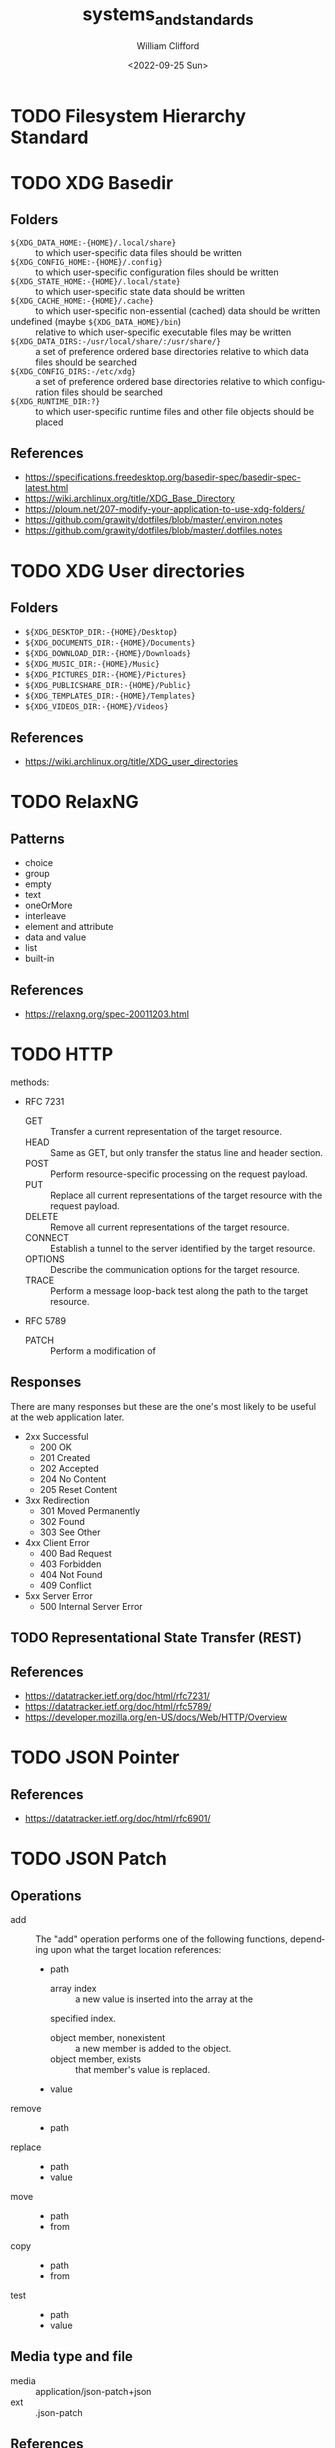 #+title: systems_and_standards
#+date: <2022-09-25 Sun>
#+author: William Clifford
#+email: wobh@wobh.org

* TODO Filesystem Hierarchy Standard
* TODO XDG Basedir
** Folders
- ~${XDG_DATA_HOME:-{HOME}/.local/share}~ :: to which user-specific
  data files should be written
- ~${XDG_CONFIG_HOME:-{HOME}/.config}~ :: to which user-specific
  configuration files should be written
- ~${XDG_STATE_HOME:-{HOME}/.local/state}~ :: to which user-specific
  state data should be written
- ~${XDG_CACHE_HOME:-{HOME}/.cache}~ :: to which user-specific
  non-essential (cached) data should be written
- undefined (maybe ~${XDG_DATA_HOME}/bin~) :: relative to which
  user-specific executable files may be written
- ~${XDG_DATA_DIRS:-/usr/local/share/:/usr/share/}~ :: a set of
  preference ordered base directories relative to which data files
  should be searched
- ~${XDG_CONFIG_DIRS:-/etc/xdg}~ :: a set of preference ordered base
  directories relative to which configuration files should be searched
- ~${XDG_RUNTIME_DIR:?}~ :: to which user-specific runtime files and
  other file objects should be placed

** References
- https://specifications.freedesktop.org/basedir-spec/basedir-spec-latest.html
- https://wiki.archlinux.org/title/XDG_Base_Directory
- https://ploum.net/207-modify-your-application-to-use-xdg-folders/
- https://github.com/grawity/dotfiles/blob/master/.environ.notes
- https://github.com/grawity/dotfiles/blob/master/.dotfiles.notes
* TODO XDG User directories
** Folders
- ~${XDG_DESKTOP_DIR:-{HOME}/Desktop}~
- ~${XDG_DOCUMENTS_DIR:-{HOME}/Documents}~
- ~${XDG_DOWNLOAD_DIR:-{HOME}/Downloads}~
- ~${XDG_MUSIC_DIR:-{HOME}/Music}~
- ~${XDG_PICTURES_DIR:-{HOME}/Pictures}~
- ~${XDG_PUBLICSHARE_DIR:-{HOME}/Public}~
- ~${XDG_TEMPLATES_DIR:-{HOME}/Templates}~
- ~${XDG_VIDEOS_DIR:-{HOME}/Videos}~

** References
- https://wiki.archlinux.org/title/XDG_user_directories
* TODO RelaxNG
** Patterns
- choice
- group
- empty
- text
- oneOrMore
- interleave
- element and attribute
- data and value
- list
- built-in
** References
- https://relaxng.org/spec-20011203.html
* TODO HTTP

methods:

- RFC 7231
  - GET :: Transfer a current representation of the target resource.
  - HEAD :: Same as GET, but only transfer the status line and header
    section.
  - POST :: Perform resource-specific processing on the request
    payload.
  - PUT :: Replace all current representations of the target resource
    with the request payload.
  - DELETE :: Remove all current representations of the target
    resource.
  - CONNECT :: Establish a tunnel to the server identified by the
    target resource.
  - OPTIONS :: Describe the communication options for the target
    resource.
  - TRACE :: Perform a message loop-back test along the path to the
    target resource.
- RFC 5789
  - PATCH :: Perform a modification of 

** Responses

There are many responses but these are the one's most likely to be
useful at the web application later.

- 2xx Successful
  - 200 OK
  - 201 Created
  - 202 Accepted
  - 204 No Content
  - 205 Reset Content
- 3xx Redirection
  - 301 Moved Permanently
  - 302 Found
  - 303 See Other
- 4xx Client Error
  - 400 Bad Request
  - 403 Forbidden
  - 404 Not Found
  - 409 Conflict
- 5xx Server Error
  - 500 Internal Server Error

** TODO Representational State Transfer (REST)

** References
- https://datatracker.ietf.org/doc/html/rfc7231/
- https://datatracker.ietf.org/doc/html/rfc5789/
- https://developer.mozilla.org/en-US/docs/Web/HTTP/Overview
* TODO JSON Pointer
** References
- https://datatracker.ietf.org/doc/html/rfc6901/
* TODO JSON Patch
** Operations
- add :: The "add" operation performs one of the following functions,
  depending upon what the target location references:
  - path  
    - array index :: a new value is inserted into the array at the
	specified index.
    - object member, nonexistent :: a new member is added to the object.
    - object member, exists :: that member's value is replaced.
  - value
- remove ::
  - path
- replace :: 
  - path 
  - value
- move ::
  - path
  - from
- copy ::
  - path
  - from
- test ::
  - path
  - value
** Media type and file
- media :: application/json-patch+json
- ext :: .json-patch

** References
- https://jsonpatch.com/
- https://datatracker.ietf.org/doc/html/rfc6902/
- 
* TODO JSON:API
- resource object
  - data
    - id
    - type
    - attributes
    - relationships
  - meta
  - links
    - self
    - related
  - included
  - jsonapi
- error object
  - errors
  - meta
** Media type
- application/vnd.api+json
** Schema
#+begin_src json
{
  "$schema": "http://json-schema.org/draft-06/schema#",
  "title": "JSON:API Schema",
  "description": "This is a schema for responses in the JSON:API format. For more, see http://jsonapi.org",
  "oneOf": [
    {
      "$ref": "#/definitions/success"
    },
    {
      "$ref": "#/definitions/failure"
    },
    {
      "$ref": "#/definitions/info"
    }
  ],

  "definitions": {
    "success": {
      "type": "object",
      "required": [
        "data"
      ],
      "properties": {
        "data": {
          "$ref": "#/definitions/data"
        },
        "included": {
          "description": "To reduce the number of HTTP requests, servers **MAY** allow responses that include related resources along with the requested primary resources. Such responses are called \"compound documents\".",
          "type": "array",
          "items": {
            "$ref": "#/definitions/resource"
          },
          "uniqueItems": true
        },
        "meta": {
          "$ref": "#/definitions/meta"
        },
        "links": {
          "description": "Link members related to the primary data.",
          "allOf": [
            {
              "$ref": "#/definitions/links"
            },
            {
              "$ref": "#/definitions/pagination"
            }
          ]
        },
        "jsonapi": {
          "$ref": "#/definitions/jsonapi"
        }
      },
      "additionalProperties": false
    },
    "failure": {
      "type": "object",
      "required": [
        "errors"
      ],
      "properties": {
        "errors": {
          "type": "array",
          "items": {
            "$ref": "#/definitions/error"
          },
          "uniqueItems": true
        },
        "meta": {
          "$ref": "#/definitions/meta"
        },
        "jsonapi": {
          "$ref": "#/definitions/jsonapi"
        },
        "links": {
          "$ref": "#/definitions/links"
        }
      },
      "additionalProperties": false
    },
    "info": {
      "type": "object",
      "required": [
        "meta"
      ],
      "properties": {
        "meta": {
          "$ref": "#/definitions/meta"
        },
        "links": {
          "$ref": "#/definitions/links"
        },
        "jsonapi": {
          "$ref": "#/definitions/jsonapi"
        }
      },
      "additionalProperties": false
    },

    "meta": {
      "description": "Non-standard meta-information that can not be represented as an attribute or relationship.",
      "type": "object",
      "additionalProperties": true
    },
    "data": {
      "description": "The document's \"primary data\" is a representation of the resource or collection of resources targeted by a request.",
      "oneOf": [
        {
          "$ref": "#/definitions/resource"
        },
        {
          "description": "An array of resource objects, an array of resource identifier objects, or an empty array ([]), for requests that target resource collections.",
          "type": "array",
          "items": {
            "$ref": "#/definitions/resource"
          },
          "uniqueItems": true
        },
        {
          "description": "null if the request is one that might correspond to a single resource, but doesn't currently.",
          "type": "null"
        }
      ]
    },
    "resource": {
      "description": "\"Resource objects\" appear in a JSON:API document to represent resources.",
      "type": "object",
      "required": [
        "type",
        "id"
      ],
      "properties": {
        "type": {
          "type": "string"
        },
        "id": {
          "type": "string"
        },
        "attributes": {
          "$ref": "#/definitions/attributes"
        },
        "relationships": {
          "$ref": "#/definitions/relationships"
        },
        "links": {
          "$ref": "#/definitions/links"
        },
        "meta": {
          "$ref": "#/definitions/meta"
        }
      },
      "additionalProperties": false
    },
    "relationshipLinks": {
      "description": "A resource object **MAY** contain references to other resource objects (\"relationships\"). Relationships may be to-one or to-many. Relationships can be specified by including a member in a resource's links object.",
      "type": "object",
      "properties": {
        "self": {
          "description": "A `self` member, whose value is a URL for the relationship itself (a \"relationship URL\"). This URL allows the client to directly manipulate the relationship. For example, it would allow a client to remove an `author` from an `article` without deleting the people resource itself.",
          "$ref": "#/definitions/link"
        },
        "related": {
          "$ref": "#/definitions/link"
        }
      },
      "additionalProperties": true
    },
    "links": {
      "type": "object",
      "additionalProperties": {
        "$ref": "#/definitions/link"
      }
    },
    "link": {
      "description": "A link **MUST** be represented as either: a string containing the link's URL or a link object.",
      "oneOf": [
        {
          "description": "A string containing the link's URL.",
          "type": "string",
          "format": "uri-reference"
        },
        {
          "type": "object",
          "required": [
            "href"
          ],
          "properties": {
            "href": {
              "description": "A string containing the link's URL.",
              "type": "string",
              "format": "uri-reference"
            },
            "meta": {
              "$ref": "#/definitions/meta"
            }
          }
        }
      ]
    },

    "attributes": {
      "description": "Members of the attributes object (\"attributes\") represent information about the resource object in which it's defined.",
      "type": "object",
      "patternProperties": {
        "^[a-zA-Z0-9](?:[-\\w]*[a-zA-Z0-9])?$": {
          "description": "Attributes may contain any valid JSON value."
        }
      },
      "not": {
        "anyOf": [
          {"required": ["relationships"]},
          {"required": ["links"]},
          {"required": ["id"]},
          {"required": ["type"]}
        ]
      },
      "additionalProperties": false
    },

    "relationships": {
      "description": "Members of the relationships object (\"relationships\") represent references from the resource object in which it's defined to other resource objects.",
      "type": "object",
      "patternProperties": {
        "^[a-zA-Z0-9](?:[-\\w]*[a-zA-Z0-9])?$": {
          "properties": {
            "links": {
              "$ref": "#/definitions/relationshipLinks"
            },
            "data": {
              "description": "Member, whose value represents \"resource linkage\".",
              "oneOf": [
                {
                  "$ref": "#/definitions/relationshipToOne"
                },
                {
                  "$ref": "#/definitions/relationshipToMany"
                }
              ]
            },
            "meta": {
              "$ref": "#/definitions/meta"
            }
          },
          "anyOf": [
            {"required": ["data"]},
            {"required": ["meta"]},
            {"required": ["links"]}
          ],
          "not": {
            "anyOf": [
              {"required": ["id"]},
              {"required": ["type"]}
            ]
          },
          "additionalProperties": false
        }
      },
      "additionalProperties": false
    },
    "relationshipToOne": {
      "description": "References to other resource objects in a to-one (\"relationship\"). Relationships can be specified by including a member in a resource's links object.",
      "anyOf": [
        {
          "$ref": "#/definitions/empty"
        },
        {
          "$ref": "#/definitions/linkage"
        }
      ]
    },
    "relationshipToMany": {
      "description": "An array of objects each containing \"type\" and \"id\" members for to-many relationships.",
      "type": "array",
      "items": {
        "$ref": "#/definitions/linkage"
      },
      "uniqueItems": true
    },
    "empty": {
      "description": "Describes an empty to-one relationship.",
      "type": "null"
    },
    "linkage": {
      "description": "The \"type\" and \"id\" to non-empty members.",
      "type": "object",
      "required": [
        "type",
        "id"
      ],
      "properties": {
        "type": {
          "type": "string"
        },
        "id": {
          "type": "string"
        },
        "meta": {
          "$ref": "#/definitions/meta"
        }
      },
      "additionalProperties": false
    },
    "pagination": {
      "type": "object",
      "properties": {
        "first": {
          "description": "The first page of data",
          "oneOf": [
            { "$ref": "#/definitions/link" },
            { "type": "null" }
          ]
        },
        "last": {
          "description": "The last page of data",
          "oneOf": [
            { "$ref": "#/definitions/link" },
            { "type": "null" }
          ]
        },
        "prev": {
          "description": "The previous page of data",
          "oneOf": [
            { "$ref": "#/definitions/link" },
            { "type": "null" }
          ]
        },
        "next": {
          "description": "The next page of data",
          "oneOf": [
            { "$ref": "#/definitions/link" },
            { "type": "null" }
          ]
        }
      }
    },

    "jsonapi": {
      "description": "An object describing the server's implementation",
      "type": "object",
      "properties": {
        "version": {
          "type": "string"
        },
        "meta": {
          "$ref": "#/definitions/meta"
        }
      },
      "additionalProperties": false
    },

    "error": {
      "type": "object",
      "properties": {
        "id": {
          "description": "A unique identifier for this particular occurrence of the problem.",
          "type": "string"
        },
        "links": {
          "$ref": "#/definitions/links"
        },
        "status": {
          "description": "The HTTP status code applicable to this problem, expressed as a string value.",
          "type": "string"
        },
        "code": {
          "description": "An application-specific error code, expressed as a string value.",
          "type": "string"
        },
        "title": {
          "description": "A short, human-readable summary of the problem. It **SHOULD NOT** change from occurrence to occurrence of the problem, except for purposes of localization.",
          "type": "string"
        },
        "detail": {
          "description": "A human-readable explanation specific to this occurrence of the problem.",
          "type": "string"
        },
        "source": {
          "type": "object",
          "properties": {
            "pointer": {
              "description": "A JSON Pointer [RFC6901] to the associated entity in the request document [e.g. \"/data\" for a primary data object, or \"/data/attributes/title\" for a specific attribute].",
              "type": "string"
            },
            "parameter": {
              "description": "A string indicating which query parameter caused the error.",
              "type": "string"
            }
          }
        },
        "meta": {
          "$ref": "#/definitions/meta"
        }
      },
      "additionalProperties": false
    }
  }
}
#+end_src
** References
- https://jsonapi.org/
  - http://jsonapi.org/schema
* TODO JSON Schema
** References
- https://json-schema.org
  - https://json-schema.org/draft/2020-12/json-schema-core.html
* TODO Mime types
** 
** The application/json Media Type for JavaScript Object Notation (JSON)
*** References
- https://datatracker.ietf.org/doc/html/rfc4627
** References
- https://datatracker.ietf.org/doc/html/rfc6838
* TODO JWT
* TODO Microformats
** Prefixed Classnames

- h-* :: root classnames specify that an element is a microformat,
  e.g. <span class="h-card">
- p-* :: specifies an element as a plain-text property, e.g. <span
  class="p-name">My Name</span>
- u-* :: parses an element as a URL, e.g. <a class="u-url"
  href="/"></a>
- dt-* :: parses an element as a date/time, e.g. <time
  class="dt-published" datetime="2013-05-02 12:00:00" />
- e-* :: parses an element’s whole inner HTML, e.g. <div
  class="e-content">

** Formats
*** h-adr
h-adr is a simple, open format for publishing structured locations
such as addresses, physical and/or postal.

**** Properties
- p-street-address :: house/apartment number, floor, street name
- p-extended-address :: additional street details
- p-post-office-box :: post office mailbox
- p-locality :: city/town/village
- p-region :: state/county/province
- p-postal-code :: postal code, e.g. ZIP in the US
- p-country-name :: should be full name of country, country code ok
- p-label :: a mailing label, plain text, perhaps with preformatting
- p-geo :: (or u-geo with a RFC 5870 geo: URL), optionally embedded h-geo
- p-latitude :: decimal latitude
- p-longitude :: decimal longitude
- p-altitude :: decimal altitude - new in vCard4 (RFC6350)

All properties are optional.

- p-name :: there is no "p-name" property in h-adr. If your address
  has an explicit name, it's likely a venue, and you should use h-card
  instead.

**** References
- http://microformats.org/wiki/h-adr
*** h-card
h-card is a simple, open format for publishing people and
organisations on the web. h-card is often used on home pages and
individual blog posts.

**** Properties
- p-name :: The full/formatted name of the person or organization
- p-honorific-prefix :: e.g. Mrs., Mr. or Dr.
- p-given-name :: given (often first) name
- p-additional-name :: other (e.g. middle) name
- p-family-name :: family (often last) name
- p-sort-string :: string to sort by
- p-honorific-suffix :: e.g. Ph.D, Esq.
- p-nickname :: nickname/alias/handle
- u-email :: email address
- u-logo :: a logo representing the person or organization (e.g. a face icon)
- u-photo :: a photo of the person or organization
- u-url :: home page or other URL representing the person or organization
- u-uid :: universally unique identifier, preferably canonical URL
- p-category :: category/tag
- p-adr :: postal address, optionally embed an h-adr
  - Main article: h-adr
- p-post-office-box :: post office box description if any
- p-extended-address :: apartment/suite/room name/number if any
- p-street-address :: street number + name
- p-locality :: city/town/village
- p-region :: state/county/province
- p-postal-code :: postal code, e.g. US ZIP
- p-country-name :: country name
- p-label
- p-geo or u-geo, optionally embed an h-geo
  - Main article: h-geo
- p-latitude :: decimal latitude
- p-longitude :: decimal longitude
- p-altitude :: decimal altitude
- p-tel :: telephone number
- p-note :: additional notes
- dt-bday :: birth date
- u-key :: cryptographic public key e.g. SSH or GPG
- p-org :: affiliated organization, optionally embed an h-card
- p-job-title :: job title, previously 'title' in hCard 1.0, disambiguated.
- p-role :: description of role
- u-impp :: per RFC4770, new in vCard4 (RFC 6350)
- p-sex :: biological sex, new in vCard4 (RFC 6350)
- p-gender-identity :: gender identity, new in vCard4 (RFC 6350)
- dt-anniversary

**** References
- http://microformats.org/wiki/h-card
*** h-entry
h-entry is a simple, open format for episodic or datestamped content
on the web.
**** Properties
- p-name :: entry name/title
- p-summary :: short entry summary
- e-content :: full content of the entry
- dt-published :: when the entry was published
- dt-updated :: when the entry was updated
- p-author :: who wrote the entry, optionally embedded h-card(s)
- p-category :: entry categories/tags
- u-url :: entry permalink URL
- u-uid :: universally unique identifier, typically canonical entry
  URL
- p-location :: location the entry was posted from, optionally embed
  h-card, h-adr, or h-geo
- u-syndication :: URL(s) of syndicated copies of this post. The
  property equivalent of rel-syndication (example)
- u-in-reply-to :: the URL which the h-entry is considered reply to
  (i.e. doesn’t make sense without context, could show up in comment
  thread), optionally an embedded h-cite (reply-context) (example)
- p-rsvp :: (enum, use <data> element or Value Class Pattern) "yes", "no", "maybe", "interested". Case-insensitive values, normalized to lowercase. Examples:
  - ... <data class="p-rsvp" value="YES">is going</data> to ..., or
  - ... <data class="p-rsvp" value="Maybe">might go</data> to ...
  - ... <data class="p-rsvp" value="no">unable to go</data> to ...
  - ... <data class="p-rsvp" value="iNtEreSTed">am interested/tracking/watching</data> ...
- u-like-of :: the URL which the h-entry is considered a “like”
  (favorite, star) of. Optionally an embedded h-cite
- u-repost-of :: the URL which the h-entry is considered a “repost”
  of. Optionally an embedded h-cite.

**** References
- http://microformats.org/wiki/h-entry
*** h-event
h-event is a simple, open format for events on the web. h-event is
often used with both event listings and individual event pages.
**** Properties
- p-name :: event name (or title)
- p-summary :: short summary of the event
- dt-start :: datetime the event starts
- dt-end :: datetime the event ends
- dt-duration :: duration of the event
- p-description :: more detailed description of the event
  - WARNING: Proposed to be replaced by e-content (re-used from h-entry)
  - See and follow-up: https://github.com/microformats/h-event/issues/3
- u-url :: permalink for the event
- p-category :: event category(ies)/tag(s)
- p-location :: where the event takes place, optionally embedded h-card, h-adr, or h-geo
**** References
- http://microformats.org/wiki/h-event
*** h-feed
h-feed is a simple, open format for publishing a stream or feed of
h-entry posts, like complete posts on a home page or archive pages, or
summaries or other brief lists of posts.

**** Properties
- p-name :: name of the feed
- p-author :: author of the feed, optionally embed an h-card
  - Main article: h-card
- u-url :: URL of the feed
- u-photo :: representative photo / icon for the feed

children:

- nested h-entry objects representing the items of the feed

**** References
- http://microformats.org/wiki/h-feed
*** TODO h-geo
*** TODO h-item
*** TODO h-listing draft
*** h-product
h-product is a simple, open format for publishing product data on the
web.

**** Properties
- p-name :: name of the product
- u-photo :: photo of the product
- p-brand :: manufacturer, can also be embedded h-card
  - Main article: h-card
- p-category :: freeform categories or tags applied to the item by the
  reviewer
- e-description
- u-url :: URL of the product
- u-identifier :: includes type (e.g. mpn, upc, isbn, issn, sn, vin,
  sku etc.) and value.
- p-review :: a review of the product, optionally embedded h-review
  - Main article: h-review
- p-price :: retail price of the product
**** References
- http://microformats.org/wiki/h-product
*** TODO h-recipe
*** TODO h-resume
*** TODO h-review
*** TODO h-review-aggregate

** References
- http://microformats.org
  - http://microformats.org/wiki/Main_Page
- https://developer.mozilla.org/en-US/docs/Web/HTML/microformats
- http://microformats.org/wiki/xfn
  - http://gmpg.org/xfn/and/#idconsolidation
  - 
* TODO Dublin Core Metadata
** References
- https://www.dublincore.org/specifications/dublin-core/
* TODO HTML
** References
- [[https://developer.mozilla.org/en-US/docs/Web/HTML/Global_attributes/data-*]]
* TODO ARIA
** Roles
Roles are categorized as follows:

- Abstract Roles
- Widget Roles
- Document Structure Roles
- Landmark Roles
- Live Region Roles
- Window Roles

*** Abstract Roles

The following roles are used to support the WAI-ARIA role taxonomy for
the purpose of defining general role concepts.

Abstract roles are used for the ontology. Authors MUST NOT use
abstract roles in content.

- command
- composite
- input
- landmark
- range
- roletype
- section
- sectionhead
- select
- structure
- widget
- window

*** Widget Roles

The following roles act as standalone user interface widgets or as
part of larger, composite widgets.

- button
- checkbox
- gridcell
- link
- menuitem
- menuitemcheckbox
- menuitemradio
- option
- progressbar
- radio
- scrollbar
- searchbox
- separator (when focusable)
- slider
- spinbutton
- switch
- tab
- tabpanel
- textbox
- treeitem

The following roles act as composite user interface widgets. These
roles typically act as containers that manage other, contained
widgets.

- combobox
- grid
- listbox
- menu
- menubar
- radiogroup
- tablist
- tree
- treegrid

*** Document Structure Roles

The following roles describe structures that organize content in a
page. Document structures are not usually interactive.

- application
- article
- cell
- columnheader
- definition
- directory
- document
- feed
- figure
- group
- heading
- img
- list
- listitem
- math
- none
- note
- presentation
- row
- rowgroup
- rowheader
- separator (when not focusable)
- table
- term
- toolbar
- tooltip

*** Landmark Roles

The following roles are regions of the page intended as navigational
landmarks. All of these roles inherit from the landmark base type and
all are imported from the Role Attribute [role-attribute]. The roles
are included here in order to make them clearly part of the WAI-ARIA
Role taxonomy.

- banner
- complementary
- contentinfo
- form
- main
- navigation
- region
- search

*** Live Region Roles

The following roles are live regions and may be modified by live
region attributes.

- alert
- log
- marquee
- status
- timer

*** Window Roles

The following roles act as windows within the browser or application.

- alertdialog
- dialog

** Properties
*** Global States and Properties
- aria-atomic
- aria-busy (state)
- aria-controls
- aria-current (state)
- aria-describedby
- aria-details
- aria-disabled (state)
- aria-dropeffect
- aria-errormessage
- aria-flowto
- aria-grabbed (state)
- aria-haspopup
- aria-hidden (state)
- aria-invalid (state)
- aria-keyshortcuts
- aria-label
- aria-labelledby
- aria-live
- aria-owns
- aria-relevant
- aria-roledescription

*** Widget Attributes

This section contains attributes specific to common user interface
elements found on GUI systems or in rich internet applications which
receive user input and process user actions. These attributes are used
to support the widget roles.

- aria-autocomplete
- aria-checked
- aria-disabled
- aria-errormessage
- aria-expanded
- aria-haspopup
- aria-hidden
- aria-invalid
- aria-label
- aria-level
- aria-modal
- aria-multiline
- aria-multiselectable
- aria-orientation
- aria-placeholder
- aria-pressed
- aria-readonly
- aria-required
- aria-selected
- aria-sort
- aria-valuemax
- aria-valuemin
- aria-valuenow
- aria-valuetext

Widget attributes might be mapped by a user agent to platform
accessibility API state, for access by assistive technologies, or they
might be accessed directly from the DOM. User agents MUST provide a
way for assistive technologies to be notified when states change,
either through DOM attribute change events or platform accessibility
API events.

*** Live Region Attributes

This section contains attributes specific to live regions in rich
internet applications. These attributes may be applied to any
element. The purpose of these attributes is to indicate that content
changes may occur without the element having focus, and to provide
assistive technologies with information on how to process those
content updates. Some roles specify a default value for the aria-live
attribute specific to that role. An example of a live region is a
ticker section that lists updating stock quotes.

- aria-atomic
- aria-busy
- aria-live
- aria-relevant

*** Drag-and-Drop Attributes

This section lists attributes which indicate information about
drag-and-drop interface elements, such as draggable elements and their
drop targets. Drop target information will be rendered visually by the
author and provided to assistive technologies through an alternate
modality.

- aria-dropeffect
- aria-grabbed

*** Relationship Attributes

This section lists attributes that indicate relationships or
associations between elements which cannot be readily determined from
the document structure.

- aria-activedescendant
- aria-colcount
- aria-colindex
- aria-colspan
- aria-controls
- aria-describedby
- aria-details
- aria-errormessage
- aria-flowto
- aria-labelledby
- aria-owns
- aria-posinset
- aria-rowcount
- aria-rowindex
- aria-rowspan
- aria-setsize

** References
- https://www.w3.org/TR/wai-aria-1.1/
* TODO Business standards
** References
- https://www.oasis-open.org/standards/
* TODO Languages and Countries
** Countries
** References
- https://en.wikipedia.org/wiki/ISO_3166-1
* TODO Dates, Times, Durations, Ranges
** References
- https://en.wikipedia.org/wiki/ISO_8601
- https://www.iso.org/iso-8601-date-and-time-format.html
- 
* TODO iCalendar
** References
- https://datatracker.ietf.org/doc/html/rfc5545
* TODO OpenID
** References
- https://openid.net/specs/openid-authentication-2_0.html
* TODO Unicode
** References
- https://home.unicode.org/
* TODO Unicode Common Locale Data Repository (CLDR)
** Types
Core Data: 	Alphabetic Information | Main Exemplars | Punctuation Exemplars | Index Exemplars | Numbering Systems
Locale Display Names: 	Locale Name Patterns | Languages (A-D) | Languages (E-J) | Languages (K-N) | Languages (O-S) | Languages (T-Z) | Scripts | Geographic Regions | Territories (North America) | Territories (South America) | Territories (Africa) | Territories (Europe) | Territories (Asia) | Territories (Oceania) | Locale Variants | Keys
Date & Time: 	Fields | Gregorian | Generic | Buddhist | Chinese | Coptic | Dangi | Ethiopic | Ethiopic-Amete-Alem | Hebrew | Indian | Islamic | Japanese | Persian | Minguo
Timezones: 	Timezone Display Patterns | North America | South America | Africa | Europe | Russia | Western Asia | Central Asia | Eastern Asia | Southern Asia | Southeast Asia | Australasia | Antarctica | Oceania | Unknown Region | Overrides
Numbers: 	Symbols | Number Formatting Patterns | Compact Decimal Formatting
Currencies: 	North America (C) | South America (C) | Northern/Western Europe | Southern/Eastern Europe | Northern Africa | Western Africa | Middle Africa | Eastern Africa | Southern Africa | Western Asia (C) | Central Asia (C) | Eastern Asia (C) | Southern Asia (C) | Southeast Asia (C) | Oceania (C) | Unknown Region (C)
Units: 	Measurement Systems | Duration | Graphics | Length | Area | Volume | Speed and Acceleration | Mass and Weight | Energy and Power | Electrical and Frequency | Weather | Digital | Coordinates | Other Units | Compound Units
Characters: 	Category | Smileys & Emotion | People & Body | Animals & Nature | Food & Drink | Travel & Places | Activities | Objects | Symbols2 | Flags | Component | Typography
Miscellaneous: 	Displaying Lists | Minimal Pairs

** References
- https://cldr.unicode.org/
  - https://unicode-org.github.io/cldr-staging/charts/41/by_type/
* TODO Postal standards
** References
- https://pe.usps.com/cpim/ftp/pubs/Pub28/pub28.pdf
* TODO Phone standards
* TODO Currencies
* TODO Schemas
** References
- https://schema.org/
* TODO Fast Healthcare Interoperability Resources (FHIR)
FHIR is a standard for health care data exchange, published by HL7®

Health Level Seven International (HL7)
** References
- https://www.hl7.org/fhir/
* TODO OpenAPI
** References
- https://spec.openapis.org/oas/latest.html
- https://swagger.io/resources/open-api/
* TODO OASIS Standards
** Test Assertions Model
*** Version 1.0
**** 1.1.1. Data Model Formal Definition Terminology

The means of formally defining the model in this specification
involves the use of terms “class”, “attribute”, “datatype” and
“association”. These are terms familiar in an object oriented paradigm
but should not be strictly interpreted as object oriented terms. The
terms are used as a means of formally defining the data structures in
the model and do not specify or imply how that data is to be accessed
or used. The use of the object oriented terminology should not be
taken to mean that the implementation is to be object oriented.

- Class :: The term “class” is used when the structure so modeled is a
  complex grouping of more than one entity (either “attributes” or
  “associations” or both).
- Datatype :: The term “datatype” is primarily used of a simple,
  primitive type such as a string or integer.
- Attribute :: The term “attribute” is used to specify an entity that
  is an instance of a primitive or simple datatype such as a string or
  an integer.
- Association :: The term “association” is used of an entity which is
  an instance of a class (i.e. its structure is defined by a class)
  and which appears as an element inside another class.

**** 1.1.2. Domain terminology

This section provides definitions of terms that are related but not
central to the notion of test assertion. These definitions represent a
common understanding among practitioners but do not pretend to be here
authoritative.

- Conformance :: The fulfillment of specified requirements by a
  product, document, process, or service.
- Conformance Clause :: A statement in a specification that lists all
  the criteria that must be satisfied by an implementation (data
  artifact or processor) in order to conform to the specification. The
  clause refers to a set of normative statements and other parts of
  the specification for details.
- Implementation :: A product, document, process, or service that is
  the realization of a specification or part of a specification.
- Normative Statement, Normative Requirement :: A statement made in
  the body of a specification that defines prescriptive requirements
  on a conformance target.
- Test Case :: A set of a test tools, software or files (data,
  programs, scripts, or instructions for manual operations) that
  verifies the adherence of a test assertion target to one or more
  normative statements in the specification. Typically a test case is
  derived from one or more test assertions. Appendix A proposes a more
  precise definition of the meaning of deriving a test case from a
  test assertion.  Each test case typically includes: (1) a
  description of the test purpose (what is being tested - the
  conditions / requirements / capabilities which are to be addressed
  by a particular test), (2) the pass/fail criteria, (3) traceability
  information to the verified normative statements, either as a
  reference to a test assertion, or as a direct reference to the
  normative statement. They are normally grouped in a test suite.
- Test Metadata :: Metadata that is included in test cases to
  facilitate automation and other processing.

**** 3.1.1 Core Test Assertion Parts
The following are defined as the "core" parts of a test assertion:

- Identifier :: A unique identifier for the test assertion.  It is
  recommended that the identifier be made universally unique.[1]
- Normative Sources :: These refer to the precise specification
  requirements or normative statements that the test assertion
  addresses.
- Target :: A test assertion target is the implementation or part of
  an implementation that is the main object of the test assertion, and
  of its Normative Sources. It categorizes an implementation or a part
  of an implementation of the referred specification.
- Predicate :: A predicate asserts, in the form of an expression, the
  feature (a behavior or a property) described in the specification
  statement(s) referred by the Normative Sources. If the predicate is
  an expression which evaluates to “true” over a Target instance, this
  means that the test assertion target exhibits this feature. “False”
  means the target does not exhibit this feature.

**** 3.1.2                 Optional Test Assertion Parts
The following are defined as the "optional" parts of a test assertion:

- Prescription Level :: The prescription level is a keyword that
  indicates how imperative it is that the Normative Statement referred
  to in the Normative Source, be met. The test assertion defines a
  normative statement which may be mandatory (MUST / REQUIRED /
  SHALL), permitted (MAY / CAN) or preferred (SHOULD /
  RECOMMENDED). This property can be termed the test assertion’s
  prescription level.
  
  NOTE: in the case of the normative source including keywords 'MUST
  NOT' or 'shall not' the prescription level 'mandatory' is used and
  the 'NOT' included in the predicate. Similarly, a statement with NOT
  RECOMMENDED or SHOULD NOT belongs to the 'preferred' level. There
  are differences between various conventions of normative language
  [ISO/IEC Directives] [RFC 2119] and the above terms may be extended
  with more specialized terms for a particular convention and its
  distinct shades of meaning.
- Prerequisite :: A test assertion Prerequisite is a logical
  expression (similar to a Predicate) which further qualifies the
  Target for undergoing the core test (expressed by the Predicate)
  that addresses the Normative Statement. It may include references to
  the outcome of other test assertions. If the Prerequisite evaluates
  to "false" then the Target instance is not qualified for evaluation
  by the Predicate.
- Tag :: Tags represent properties or 'keywords' that qualify a test
  assertion. Tags may be given values. Tags provide a means to
  categorize the test assertions. They enable the grouping of the test
  assertions, for example based on the type of test they assume or
  based on some property of their Target .
- Variable :: Variables are convenient for storing values, reuse and
  shared use, within or across test assertions.  Another use of a
  variable is as parameter or attribute employed by the writer of a
  test assertion to refer to a value that is not known at the time the
  test assertion is written, but which will be determined at some
  later stage, possibly as late as the middle of running a set of
  tests.
- Description :: An informal definition of the role of the test
  assertion, with some optional details on some of its parts. This
  description shall not alter the general meaning of the test
  assertion and its parts as described in this model. This description
  may be used to annotate the test assertion with any information
  useful to its understanding. It does not need to be an exhaustive
  description of it.

**** References
- http://docs.oasis-open.org/tag/model/v1.0/os/testassertionsmodel-1.0-os.html
** OData JSON Format
*** Version 4.0
**** References
- http://docs.oasis-open.org/odata/odata-json-format/v4.0/odata-json-format-v4.0.html
** Specification for JSON Abstract Data Notation (JADN)
*** Version 1.0

**** 3 JADN Types

An information modeling language's types are defined in terms of the characteristics they provide to applications. JADN's base types are:

#+caption: Table 3-1. JADN Base Types

- Type :: Definition
- Primitive	
  - Binary :: A sequence of octets. Length is the number of octets.
  - Boolean :: An element with one of two values: true or false.
  - Integer :: A positive or negative whole number.
  - Number :: A real number.
  - String :: A sequence of characters, each of which has a Unicode codepoint. Length is the number of characters.
- Enumeration	
  - Enumerated :: A vocabulary of items where each item has an id and a string value
- Specialization	
  - Choice :: A discriminated union: one type selected from a set of named or labeled types.
- Structured	
  - Array  ::An ordered list of labeled fields with positionally-defined semantics. Each field has a position, label, and type.
  - ArrayOf(vtype) :: A collection of fields with the same semantics. Each field has type vtype. Ordering and uniqueness are specified by a collection option.
  - Map :: An unordered map from a set of specified keys to values with semantics bound to each key. Each key has an id and name or label, and is mapped to a value type.
  - MapOf(ktype, vtype) :: An unordered map from a set of keys of the same type to values with the same semantics. Each key has key type ktype, and is mapped to value type vtype.
  - Record :: An ordered map from a list of keys with positions to values with positionally-defined semantics. Each key has a position and name, and is mapped to a value type. Represents a row in a spreadsheet or database table.
-----
- An application that uses JADN types MUST exhibit the behavior specified in Table 3-1. Applications MAY use any programming language data types or mechanisms that exhibit the required behavior.
- An instance of a Map, MapOf, or Record type MUST NOT have more than one occurrence of each key.
- An instance of a Map, MapOf, or Record type MUST NOT have a key of the null type.
- An instance of a Map, MapOf, or Record type with a key mapped to a null value MUST compare as equal to an otherwise identical instance without that key.
- The length of an Array, ArrayOf or Record instance MUST not include null values after the last non-null value.
- Two Array, ArrayOf or Record instances that differ only in the number of trailing nulls MUST compare as equal.

As described in Table 3-1, JADN structured types define if their
members are Ordered and/or Unique. They also distinguish between
homogeneous collections where all members have the same type and
heterogeneous collections where each member has a specified type. For
homogeneous collections JADN uses the single "ArrayOf" type with a
set, unique or unordered option (Section 3.2.1) rather than defining
separate names for each collection type.

| Ordered | Unique | Traditional Name | JADN Same Type     | JADN Specified Type |
|---------+--------+------------------+--------------------+---------------------|
| false   | true   | Set              | ArrayOf+set, MapOf | Map                 |
| true    | false  | Sequence         | ArrayOf            | Array               |
| true    | true   | OrderedSet       | ArrayOf+unique     | Record              |
| false   | false  | Bag              | ArrayOf+unordered  | none                |

Accessing an element of a collection whose values are neither ordered
nor unique returns an arbitrarily-chosen element. Elements of other
collections are deterministically accessed by position, value, or for
the Record type either position or value.

**** References
- https://docs.oasis-open.org/openc2/jadn/v1.0/jadn-v1.0.html
** OData Common Schema Definition Language (CSDL) JSON 
*** Representation Version 4.01

**** References
- https://docs.oasis-open.org/odata/odata-csdl-json/v4.01/odata-csdl-json-v4.01.html
** OData JSON Format
*** Version 4.01
**** References
- https://docs.oasis-open.org/odata/odata-json-format/v4.01/odata-json-format-v4.01.html
** Business Document Naming and Design Rules 
*** Version 1.0
**** References
- http://docs.oasis-open.org/ubl/Business-Document-NDR/v1.0/Business-Document-NDR-v1.0.html
** Classification of Everyday Living
*** Version 1.0
**** 
**** References
- https://docs.oasis-open.org/coel/COEL/v1.0/COEL-v1.0.html

** Darwin Information Typing Architecture (DITA) 

*** Version 1.3

**** 

**** References

- http://docs.oasis-open.org/dita/dita/v1.3/dita-v1.3-part0-overview.html

** ebXML Business Process Specification Schema Technical Specification

*** v2.0.4
**** References
- http://docs.oasis-open.org/ebxml-bp/2.0.4/ebxmlbp-v2.0.4-Spec-os-en.html/ebxmlbp-v2.0.4-Spec-os-en.htm
** Election Markup Language (EML)
*** Version 5.0
**** 
**** References
- http://docs.oasis-open.org/election/eml/v5.0/EML-Process-Data-Requirements-v5.0.html
** eXtensible Access Control Markup Language (XACML)
*** Version 3.0
**** 5 Syntax (normative, with the exception of the schema fragments)
- 5.1 Element <PolicySet>
- 5.2 Element <Description>
- 5.3 Element <PolicyIssuer>
- 5.4 Element <PolicySetDefaults>
- 5.5 Element <XPathVersion>
- 5.6 Element <Target>
- 5.7 Element <AnyOf>
- 5.8 Element <AllOf>
- 5.9 Element <Match>
- 5.10 Element <PolicySetIdReference>
- 5.11 Element <PolicyIdReference>
- 5.12 Simple type VersionType
- 5.13 Simple type VersionMatchType
- 5.14 Element <Policy>
- 5.15 Element <PolicyDefaults>
- 5.16 Element <CombinerParameters>
- 5.17 Element <CombinerParameter>
- 5.18 Element <RuleCombinerParameters>
- 5.19 Element <PolicyCombinerParameters>
- 5.20 Element <PolicySetCombinerParameters>
- 5.21 Element <Rule>
- 5.22 Simple type EffectType
- 5.23 Element <VariableDefinition>
- 5.24 Element <VariableReference>
- 5.25 Element <Expression>
- 5.26 Element <Condition>
- 5.27 Element <Apply>
- 5.28 Element <Function>
- 5.29 Element <AttributeDesignator>
- 5.30 Element <AttributeSelector>
- 5.31 Element <AttributeValue>
- 5.32 Element <Obligations>
- 5.33 Element <AssociatedAdvice>
- 5.34 Element <Obligation>
- 5.35 Element <Advice>
- 5.36 Element <AttributeAssignment>
- 5.37 Element <ObligationExpressions>
- 5.38 Element <AdviceExpressions>
- 5.39 Element <ObligationExpression>
- 5.40 Element <AdviceExpression>
- 5.41 Element <AttributeAssignmentExpression>
- 5.42 Element <Request>
- 5.43 Element <RequestDefaults>
- 5.44 Element <Attributes>
- 5.45 Element <Content>
- 5.46 Element <Attribute>
- 5.47 Element <Response>
- 5.48 Element <Result>
- 5.49 Element <PolicyIdentifierList>
- 5.50 Element <MultiRequests>
- 5.51 Element <RequestReference>
- 5.52 Element <AttributesReference>
- 5.53 Element <Decision>
- 5.54 Element <Status>
- 5.55 Element <StatusCode>
- 5.56 Element <StatusMessage>
- 5.57 Element <StatusDetail>
- 5.58 Element <MissingAttributeDetail>

**** References
- https://docs.oasis-open.org/xacml/3.0/xacml-3.0-core-spec-os-en.html

** Identity Metasystem Interoperability

*** Version 1.0

**** References
- http://docs.oasis-open.org/imi/identity/v1.0/identity.html

** OData Extension for Data Aggregation

*** Version 4.0

**** References

- http://docs.oasis-open.org/odata/odata-data-aggregation-ext/v4.0/odata-data-aggregation-ext-v4.0.html

** Open Command and Control (OpenC2) Language Specification

*** Version 1.0

**** References

- https://docs.oasis-open.org/openc2/oc2ls/v1.0/oc2ls-v1.0.html

** OSLC Core

OASIS Open Services for Lifecycle Collaboration

*** Version 3.0

**** References

- 

** Test Assertions Part 2 - Test Assertion Markup Language 

*** Version 1.0

**** References
- http://docs.oasis-open.org/tag/taml/v1.0/testassertionmarkuplanguage-1.0.html

** Transformational Government Framework

*** Version 2.0

**** Abstract:
The Transformational Government Framework (TGF) is a practical “how
to” standard for the design and implementation of an effective program
of technology-enabled change at national, state or local government
level. It describes a managed process of ICT-enabled change within the
public sector and in its relationships with the private and voluntary
sectors, which puts the needs of citizens and businesses at the heart
of that process and which achieves significant and transformational
impacts on the efficiency and effectiveness of government.

The TGF provides a tried and tested way forward utilizing the best
parts of existing e-Government programs and avoiding large new
investments. Its formalization as a Pattern Language enables it to be
encapsulated in more formal, tractable, and machine-processable forms,
thus making it easy to integrate into desk-top tools and management
software aiding testing and assurance of compliance and conformance.

This Work Product constitutes the initial core set of patterns that
form the TGF Standard. This set may be revised and/or extended from
time to time as appropriate. It replaces and supersedes both the TGF
Primer Version 1.0 and the TGF Pattern Languages Core Patterns Version
1.0.

**** References
- http://docs.oasis-open.org/tgf/TGF/v2.0/TGF-v2.0.html

** Universal Business Language 

*** Version 2.3

**** References
- https://docs.oasis-open.org/ubl/UBL-2.3.html
- https://www.oasis-open.org/committees/tc_home.php?wg_abbrev=ubl#tools

** Universal Description Discovery & Integration (UDDI)

*** Version 3.0.2

**** References
- http://uddi.org/pubs/uddi-v3.0.1-20031014.htm

** Unstructured Information Management Architecture (UIMA)

*** Version 1.0

**** References
- http://docs.oasis-open.org/uima/v1.0/uima-v1.0.html

** Web Services Federation Language (WS-Federation)

*** Version 1.2

**** Abstract:
This specification defines mechanisms to allow different security
realms to federate, such that authorized access to resources managed
in one realm can be provided to security principals whose identities
and attributes are managed in other realms.  This includes mechanisms
for brokering of identity, attribute, authentication and authorization
assertions between realms, and privacy of federated claims.

By using the XML, SOAP and WSDL extensibility models, the WS-*
specifications are designed to be composed with each other to provide
a rich Web services environment. WS-Federation by itself does not
provide a complete security solution for Web services.  WS-Federation
is a building block that is used in conjunction with other Web
service, transport, and application-specific protocols to accommodate
a wide variety of security models.

**** References
- http://docs.oasis-open.org/wsfed/federation/v1.2/ws-federation.html

** Web Services Business Process Execution Language

*** Version 2.0

**** Abstract:
This document defines a language for specifying business process
behavior based on Web Services. This language is called Web Services
Business Process Execution Language (abbreviated to WS-BPEL in the
rest of this document). Processes in WS-BPEL export and import
functionality by using Web Service interfaces exclusively.

Business processes can be described in two ways. Executable business
processes model actual behavior of a participant in a business
interaction. Abstract business processes are partially specified
processes that are not intended to be executed. An Abstract Process
may hide some of the required concrete operational details. Abstract
Processes serve a descriptive role, with more than one possible use
case, including observable behavior and process template. WS-BPEL is
meant to be used to model the behavior of both Executable and Abstract
Processes.

WS-BPEL provides a language for the specification of Executable and
Abstract business processes. By doing so, it extends the Web Services
interaction model and enables it to support business
transactions. WS-BPEL defines an interoperable integration model that
should facilitate the expansion of automated process integration in
both the intra-corporate and the business-to-business spaces.

**** References
- http://docs.oasis-open.org/wsbpel/2.0/wsbpel-v2.0.html

** Web Services Human Task (WS-HumanTask) Specification

*** Version 1.1

**** Abstract:

The concept of human tasks is used to specify work which has to be
accomplished by people. Typically, human tasks are considered to be
part of business processes. However, they can also be used to design
human interactions which are invoked as services, whether as part of a
process or otherwise.

This specification introduces the definition of human tasks, including
their properties, behavior and a set of operations used to manipulate
human tasks. A coordination protocol is introduced in order to control
autonomy and life cycle of service-enabled human tasks in an
interoperable manner.

**** References
- https://docs.oasis-open.org/bpel4people/ws-humantask-1.1-spec-cs-01.html
- http://docs.oasis-open.org/bpel4people/ws-humantask-1.1.html

** User Interface Markup Language (UIML) 

*** Version 4.0

**** Abstract:
The design objective of the User Interface Markup Language (UIML) is
to provide a vendor-neutral, canonical representation of any user
interface (UI) suitable for mapping to existing languages. UIML
provides a highly device-independent method to describe a user
interface.  UIML factors any user interface description into six
orthogonal pieces, answering six questions:

What are the parts comprising the UI?

What is the presentation (look/feel/sound) used for the parts?

What is the content (e.g., text, images, sounds) used in the UI?

What is the behavior of the UI (e.g., when someone clicks or says
something)?

What is the mapping of the parts to UI controls in some toolkit (e.g.,
Java Swing classes or HTML tags)?

What is the API of the business logic that the UI is connected to?

UIML is a meta-language, which is augmented by a vocabulary of user
interface parts, properties, and events defined outside this
specification.  In this way, UIML is independent of user interface
metaphors (e.g., "graphical user interface", "dialogs").

UIML version 4 is a refinement of the previous versions of UIML, which
were developed starting in 1997.

It is the intent that this specification can be freely implemented by
anyone.

**** References
- https://docs.oasis-open.org/uiml/v4.0/cs01/uiml-4.0-cs01.html

** UOML (Unstructured Operation Markup Language) Part 1

*** Version 1.0

**** Abstract:
This document defines a markup language for unstructured document
operation, including the definitions of abstract document model and
document operating instructions to the abstract document model.

**** References
- http://docs.oasis-open.org/uoml-x/v1.0/uoml-part1-v1.0.html


** References
- https://www.oasis-open.org/standards/
* TODO URIs
** Schemes
*** References
- https://www.iana.org/assignments/uri-schemes/uri-schemes.xhtml
- https://www.w3.org/wiki/UriSchemes
- https://en.wikipedia.org/wiki/List_of_URI_schemes
** URLs
** URNs
** Templates
*** References
- https://datatracker.ietf.org/doc/html/rfc6570 URI Template
- https://github.com/uri-templates/uritemplate-test
** Tag URIs
*** References
- https://taguri.org
- http://www.faqs.org/rfcs/rfc4151.html
** References
- https://datatracker.ietf.org/doc/html/rfc3986 Uniform Resource Identifier (URI): Generic Syntax
- https://datatracker.ietf.org/doc/html/rfc6570
- https://en.wikipedia.org/wiki/List_of_URI_schemes
- https://www.w3.org/wiki/UriSchemes
- https://www.iana.org/assignments/uri-schemes/uri-schemes.xhtml
- 
* TODO DNS
** References
- https://en.wikipedia.org/wiki/Reverse_domain_name_notation
- 
* COMMENT org settings
#+options: ':nil *:t -:t ::t <:t H:3 \n:nil ^:t arch:headline
#+options: author:t broken-links:nil c:nil creator:nil
#+options: d:(not "LOGBOOK") date:t e:t email:nil f:t inline:t num:t
#+options: p:nil pri:nil prop:nil stat:t tags:t tasks:t tex:t
#+options: timestamp:t title:t toc:t todo:t |:t
#+language: en
#+select_tags: export
#+exclude_tags: noexport
#+creator: Emacs 28.2 (Org mode 9.5.5)
#+cite_export:
#+startup: overview
